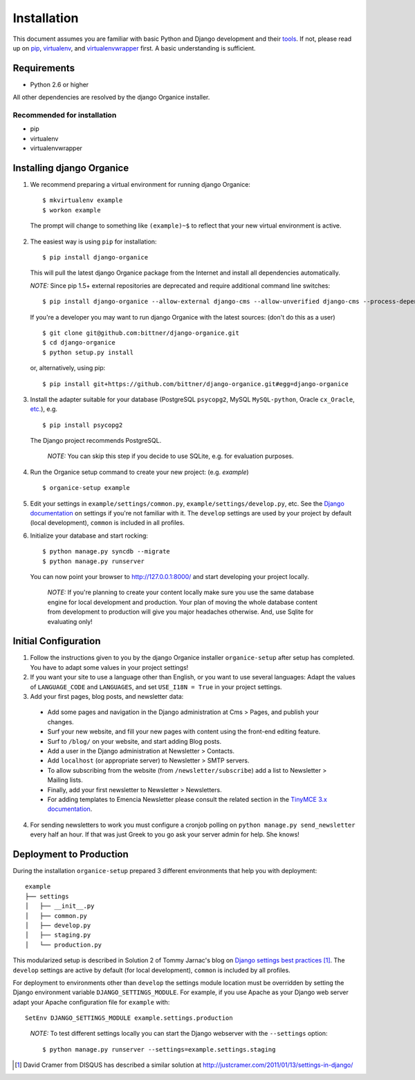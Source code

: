 ============
Installation
============

This document assumes you are familiar with basic Python and Django development and their tools_.
If not, please read up on pip_, virtualenv_, and virtualenvwrapper_ first.  A basic understanding is sufficient.

Requirements
============

- Python 2.6 or higher

All other dependencies are resolved by the django Organice installer.

Recommended for installation
----------------------------

- pip
- virtualenv
- virtualenvwrapper

Installing django Organice
==========================

1. We recommend preparing a virtual environment for running django Organice::

    $ mkvirtualenv example
    $ workon example

  The prompt will change to something like ``(example)~$`` to reflect that your new virtual environment is active.

2. The easiest way is using ``pip`` for installation::

    $ pip install django-organice

  This will pull the latest django Organice package from the Internet and install all dependencies automatically.

  *NOTE:* Since pip 1.5+ external repositories are deprecated and require additional command line switches::

    $ pip install django-organice --allow-external django-cms --allow-unverified django-cms --process-dependency-links

  If you're a developer you may want to run django Organice with the latest sources: (don't do this as a user) ::

    $ git clone git@github.com:bittner/django-organice.git
    $ cd django-organice
    $ python setup.py install

  or, alternatively, using pip::

    $ pip install git+https://github.com/bittner/django-organice.git#egg=django-organice

3. Install the adapter suitable for your database (PostgreSQL ``psycopg2``, MySQL ``MySQL-python``,
   Oracle ``cx_Oracle``, `etc.`_), e.g. ::

    $ pip install psycopg2

  The Django project recommends PostgreSQL.

  ..

    *NOTE:* You can skip this step if you decide to use SQLite, e.g. for evaluation purposes.

4. Run the Organice setup command to create your new project: (e.g. *example*) ::

    $ organice-setup example

5. Edit your settings in ``example/settings/common.py``, ``example/settings/develop.py``, etc.  See the
   `Django documentation`_ on settings if you're not familiar with it.  The ``develop`` settings are used by your
   project by default (local development), ``common`` is included in all profiles.

6. Initialize your database and start rocking::

    $ python manage.py syncdb --migrate
    $ python manage.py runserver

  You can now point your browser to http://127.0.0.1:8000/ and start developing your project locally.

  ..

    *NOTE:* If you're planning to create your content locally make sure you use the same database engine for local
    development and production.  Your plan of moving the whole database content from development to production will
    give you major headaches otherwise.  And, use Sqlite for evaluating only!

Initial Configuration
=====================

#. Follow the instructions given to you by the django Organice installer ``organice-setup`` after setup has completed.
   You have to adapt some values in your project settings!

#. If you want your site to use a language other than English, or you want to use several languages:  Adapt the values
   of ``LANGUAGE_CODE`` and ``LANGUAGES``, and set ``USE_I18N = True`` in your project settings.

#. Add your first pages, blog posts, and newsletter data:

  - Add some pages and navigation in the Django administration at Cms > Pages, and publish your changes.
  - Surf your new website, and fill your new pages with content using the front-end editing feature.
  - Surf to ``/blog/`` on your website, and start adding Blog posts.
  - Add a user in the Django administration at Newsletter > Contacts.
  - Add ``localhost`` (or appropriate server) to Newsletter > SMTP servers.
  - To allow subscribing from the website (from ``/newsletter/subscribe``) add a list to Newsletter > Mailing lists.
  - Finally, add your first newsletter to Newsletter > Newsletters.
  - For adding templates to Emencia Newsletter please consult the related section in the `TinyMCE 3.x documentation`_.

4. For sending newsletters to work you must configure a cronjob polling on ``python manage.py send_newsletter``
   every half an hour.  If that was just Greek to you go ask your server admin for help.  She knows!

Deployment to Production
========================

During the installation ``organice-setup`` prepared 3 different environments that help you with deployment::

    example
    ├── settings
    │   ├── __init__.py
    │   ├── common.py
    │   ├── develop.py
    │   ├── staging.py
    │   └── production.py

This modularized setup is described in Solution 2 of Tommy Jarnac's blog on `Django settings best practices`_ [1]_.
The ``develop`` settings are active by default (for local development), ``common`` is included by all profiles.

For deployment to environments other than ``develop`` the settings module location must be overridden by setting the
Django environment variable ``DJANGO_SETTINGS_MODULE``.  For example, if you use Apache as your Django web server
adapt your Apache configuration file for ``example`` with::

    SetEnv DJANGO_SETTINGS_MODULE example.settings.production

..

  *NOTE:* To test different settings locally you can start the Django webserver with the ``--settings`` option::

    $ python manage.py runserver --settings=example.settings.staging


.. _tools: http://www.clemesha.org/blog/modern-python-hacker-tools-virtualenv-fabric-pip/
.. _pip: http://www.pip-installer.org/en/latest/
.. _virtualenv: http://docs.python-guide.org/en/latest/dev/env/#interpreter-tools
.. _virtualenvwrapper: http://www.doughellmann.com/docs/virtualenvwrapper/
.. _`etc.`: https://docs.djangoproject.com/en/dev/topics/install/#database-installation
.. _`Django documentation`: https://docs.djangoproject.com/en/1.5/topics/settings/
.. _`TinyMCE 3.x documentation`: http://www.tinymce.com/wiki.php/Configuration3x:external_template_list_url
.. _`Django settings best practices`: http://www.sparklewise.com/django-settings-for-production-and-development-best-practices/

.. [1] David Cramer from DISQUS has described a similar solution at http://justcramer.com/2011/01/13/settings-in-django/
